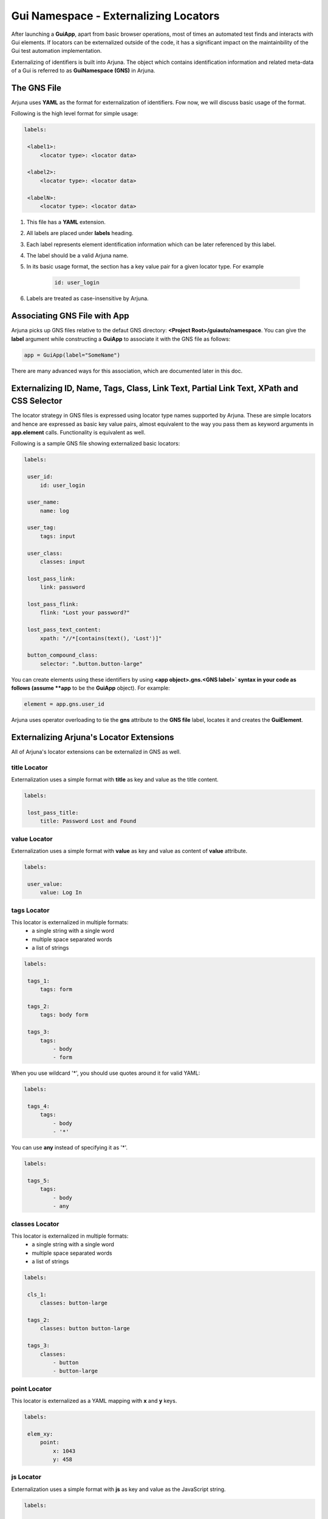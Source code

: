 .. _gns:

**Gui Namespace - Externalizing Locators**
==========================================

After launching a **GuiApp**, apart from basic browser operations, most of times an automated test finds and interacts with Gui elements. If locators can be externalized outside of the code, it has a significant impact on the maintainbility of the Gui test automation implementation.

Externalizing of identifiers is built into Arjuna. The object which contains identification information and related meta-data of a Gui is referred to as **GuiNamespace (GNS)** in Arjuna.

The GNS File
------------

Arjuna uses **YAML** as the format for externalization of identifiers. Fow now, we will discuss basic usage of the format.

Following is the high level format for simple usage:

.. code-block:: yaml

   labels:
   
    <label1>:
        <locator type>: <locator data>
   
    <label2>:
        <locator type>: <locator data>
   
    <labelN>:
        <locator type>: <locator data>


#. This file has a **YAML** extension.
#. All labels are placed under **labels** heading.
#. Each label represents element identification information which can be later referenced by this label.
#. The label should be a valid Arjuna name.
#. In its basic usage format, the section has a key value pair for a given locator type. For example 

    .. code-block:: YAML

        id: user_login

#. Labels are treated as case-insensitive by Arjuna.


Associating GNS File with App
-----------------------------

Arjuna picks up GNS files relative to the defaut GNS directory: **<Project Root>/guiauto/namespace**. You can give the **label** argument while constructing a **GuiApp** to associate it with the GNS file as follows:

.. code-block:: python

   app = GuiApp(label="SomeName")

There are many advanced ways for this association, which are documented later in this doc.

.. _basic_locator_gns:

**Externalizing** **ID**, **Name**, **Tags**, **Class**, **Link Text**, **Partial Link Text**, **XPath** and **CSS Selector**
-----------------------------------------------------------------------------------------------------------------------------

The locator strategy in GNS files is expressed using locator type names supported by Arjuna. These are simple locators and hence are expressed as basic key value pairs, almost equivalent to the way you pass them as keyword arguments in **app.element** calls. Functionality is equivalent as well.

Following is a sample GNS file showing externalized basic locators:

.. code-block:: yaml

   labels:
   
    user_id:
        id: user_login
   
    user_name:
        name: log
   
    user_tag:
        tags: input

    user_class:
        classes: input
   
    lost_pass_link:
        link: password
   
    lost_pass_flink:
        flink: "Lost your password?"
   
    lost_pass_text_content:
        xpath: "//*[contains(text(), 'Lost')]"
   
    button_compound_class:
        selector: ".button.button-large"

You can create elements using these identifiers by using **<app object>.gns.<GNS label>` syntax in your code as follows (assume **app** to be the **GuiApp** object). For example:

.. code-block:: python

   element = app.gns.user_id

Arjuna uses operator overloading to tie the **gns** attribute to the **GNS file** label, locates it and creates the **GuiElement**.

.. _ext_locator_gns:

**Externalizing Arjuna's Locator Extensions**
---------------------------------------------

All of Arjuna's locator extensions can be externalizd in GNS as well.

**title** Locator
^^^^^^^^^^^^^^^^^

Externalization uses a simple format with **title** as key and value as the title content.

.. code-block:: yaml

   labels:
   
    lost_pass_title:
        title: Password Lost and Found

**value** Locator
^^^^^^^^^^^^^^^^^

Externalization uses a simple format with **value** as key and value as content of **value** attribute.

.. code-block:: yaml

   labels:
   
    user_value:
        value: Log In

**tags** Locator
^^^^^^^^^^^^^^^^

This locator is externalized in multiple formats:
    - a single string with a single word
    - multiple space separated words
    - a list of strings

.. code-block:: yaml

   labels:
   
    tags_1:
        tags: form

    tags_2:
        tags: body form

    tags_3:
        tags: 
            - body 
            - form

When you use wildcard '*', you should use quotes around it for valid YAML:

.. code-block:: yaml

   labels:

    tags_4:
        tags: 
            - body 
            - '*'

You can use **any** instead of specifying it as '*'.

.. code-block:: yaml

   labels:

    tags_5:
        tags: 
            - body
            - any

**classes** Locator
^^^^^^^^^^^^^^^^^^^

This locator is externalized in multiple formats:
    - a single string with a single word
    - multiple space separated words
    - a list of strings

.. code-block:: yaml

   labels:
   
    cls_1:
        classes: button-large

    tags_2:
        classes: button button-large

    tags_3:
        classes: 
            - button 
            - button-large

**point** Locator
^^^^^^^^^^^^^^^^^

This locator is externalized as a YAML mapping with **x** and **y** keys.


.. code-block:: yaml

   labels:
   
    elem_xy:
        point:
            x: 1043
            y: 458

**js** Locator 
^^^^^^^^^^^^^^

Externalization uses a simple format with **js** as key and value as the JavaScript string.


.. code-block:: yaml

   labels:

    elem_js:
        js: "return document.getElementById('wp-submit')"


Text Based Locators
^^^^^^^^^^^^^^^^^^^

These are externalized as a single key-value pair with key as the locator name and value as the full or partial content based on the locator.

**text** Locator
""""""""""""""""

.. code-block:: yaml

   labels:

    lost_pass_text:
        text: Lost

**ftext** Locator
"""""""""""""""""

.. code-block:: yaml

   labels:

    lost_pass_ftext:
        ftext: "Lost your password?"

**btext** Locator
"""""""""""""""""

.. code-block:: yaml

   labels:

    lost_pass_ftext:
        btext: Lost your

Attribute Based Locators
^^^^^^^^^^^^^^^^^^^^^^^^

These are externalized as a single key-value pair with key as the attribute name and value as the full or partial content attribute based on the locator.

**attr** Locator 
""""""""""""""""

.. code-block:: yaml

   labels:

    user_attr:
        attr:
            for: _login


**fattr** Locator 
"""""""""""""""""

.. code-block:: yaml

   labels:

    user_fattr:
        fattr:
            for: user_login

**battr** Locator 
"""""""""""""""""

.. code-block:: yaml

   labels:

    user_battr:
        fattr:
            for: user_


**eattr** Locator 
"""""""""""""""""

.. code-block:: yaml

   labels:

    user_eattr:
        eattr:
            for: _login

Node Definition Based Locators
^^^^^^^^^^^^^^^^^^^^^^^^^^^^^^

Node definition based locators are specified as a YAML mapping that contains:
    - Full tag names if specified
    - Full class names if specified
    - Full or partial attribute values depending on type of node locator.
    - Full or partial text content depending on type of node locator.


**node** Locator
""""""""""""""""

Following are various samples:

.. code-block:: yaml

    labels:

        n1:
            node:
                title: Found
                tags: a
                text: Lost

        n2:
            node:
                title: Found
                tags: html *
                classes: cl1 cl2
                *text: Lost

        n3:
            node:
                title: Found
                tags: 
                    - html 
                    - '*'
                classes: 
                    - cl1 
                    - cl2
                .text: Lost

        n4:
            node:
                title: Found
                tags: 
                    - html 
                    - any
                classes: 
                    - cl1 
                    - cl2
                .text: Lost

**fnode** Locator
"""""""""""""""""

Following are various samples:

.. code-block:: yaml

   labels:

    n1:
        node:
            title: Password Lost and Found
            tags: a
            text: Lost your Password?

    n2:
        node:
            title: Password Lost and Found
            tags: html *
            classes: cl1 cl2
            *text: Lost your Password?

    n3:
        node:
            title: Password Lost and Found
            tags: 
                - html 
                - '*'
            classes: 
                - cl1 
                - cl2
            .text: Lost your Password?

    n4:
        node:
            title: Password Lost and Found
            tags: 
                - html 
                - any
            classes: 
                - cl1 
                - cl2
            .text: Lost your Password?

**bnode** Locator
"""""""""""""""""

Following are various samples:

.. code-block:: yaml

   labels:

    n1:
        node:
            title: Password
            tags: a
            text: Lost

    n2:
        node:
            title: Password
            tags: html *
            classes: cl1 cl2
            *text: Lost

    n3:
        node:
            title: Password
            tags: 
                - html 
                - '*'
            classes: 
                - cl1 
                - cl2
            .text: Lost

    n4:
        node:
            title: Password
            tags: 
                - html 
                - any
            classes: 
                - cl1 
                - cl2
            .text: Lost

.. _gns_locator_exts:

Using Arjuna's Extended Locators in GNS
---------------------------------------

You can refer the element labels defined using extended locators in code just like those for externalized basic locators. Following is sample code (assume **app** to be a **GuiApp** object). For example:

.. code-block:: python

    element = wordpress.gns.lost_pass_text


Dynamic Locators in GNS
-----------------------

:ref:`dynamic_locators` using :ref:`placeholder_dollars` can be defined in a GNS file as well.

**Auto-Formatting** using **C,L,R** Magic Functions
^^^^^^^^^^^^^^^^^^^^^^^^^^^^^^^^^^^^^^^^^^^^^^^^^^^

Auto-formatting using **C.,L.,R.** prefixes** works just like it does in code (:ref:`placeholder_dollars`):

.. code-block:: yaml

    labels:

        nav_link1:
            link: $C.link.name$

        nav_link2:
            link: $R.links.test1.navlink$

        nav_link3:
            link: $L.links.posting$

Using **GNS**'s **formatter()** Method for Formatting Plaeholders
^^^^^^^^^^^^^^^^^^^^^^^^^^^^^^^^^^^^^^^^^^^^^^^^^^^^^^^^^^^^^^^^^

Placeholdrs can also be defined so that programmatically values can be passed to format the locators:


.. code-block:: yaml

    labels:

        nav_link1:
            link: $text$

        password:
            node:
                tags: $tg$
                $attr1$: $idx$
                $attr2$: $sz$

Rather than using the **element** method of a **GNS**, you use **formatter** call and use the **element** method of formatter object.

Using **formatter** you pass one or more keyword arguments to format the locator.

.. code-block:: python

    wordpress.gns.formatter(text="Media").nav_link1
    wordpress.formatter(tg="input", attr1='id', idx="er_l", attr2='size', sz=20).password


**GuiApp GNS** as **Fallback GNS** for Pages, Sections and Widgets
------------------------------------------------------------------

The GNS file for GuiApp acts as a fallback for labels not defined in GNS of a corresponding **GuiPage**, **GuiSection** or **GuiWidget**.

This comes handy when there are locators that are relevant for multiple pages, sections or widgets.

This also helps to start small with externalization by putting all locators in **GuiApp** GNS file and then expanding the model further as you go along by creating more externalized GNS files for pages, sections and widgets.